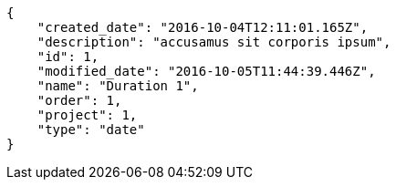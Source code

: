 [source,json]
----
{
    "created_date": "2016-10-04T12:11:01.165Z",
    "description": "accusamus sit corporis ipsum",
    "id": 1,
    "modified_date": "2016-10-05T11:44:39.446Z",
    "name": "Duration 1",
    "order": 1,
    "project": 1,
    "type": "date"
}
----
